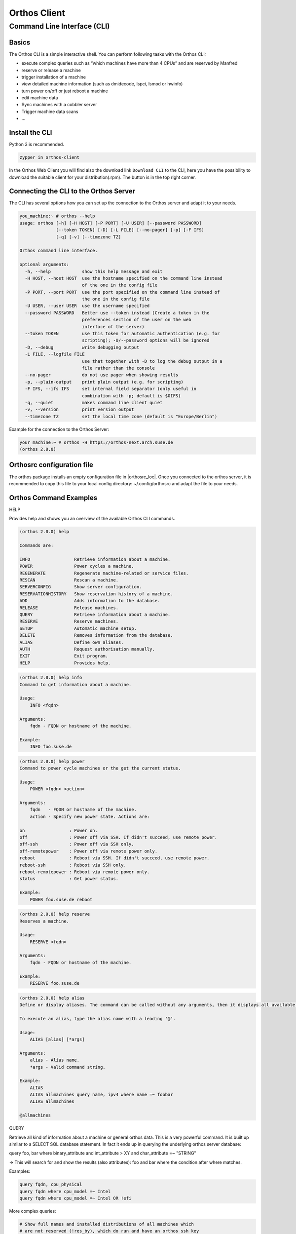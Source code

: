 """""""""""""
Orthos Client
"""""""""""""

Command Line Interface (CLI)
############################

Basics
======

The Orthos CLI is a simple interactive shell. You can perform following tasks with the Orthos CLI:

- execute complex queries such as “which machines have more than 4 CPUs” and are reserved by Manfred
- reserve or release a machine
- trigger installation of a machine
- view detailed machine information (such as dmidecode, lspci, lsmod or hwinfo)
- turn power on/off or just reboot a machine
- edit machine data
- Sync machines with a cobbler server
- Trigger machine data scans
- ...

Install the CLI
===============

Python 3 is recommended.

.. code-block::

    zypper in orthos-client

In the Orthos Web Client you will find also the download link ``Download CLI`` to the CLI, here you have the possibility
to download the suitable client for your distribution(.rpm). The button is in the top right corner.

Connecting the CLI to the Orthos Server
=======================================

The CLI has several options how you can set up the connection to the Orthos server and adapt it to your needs.

.. code-block::

    you_machine:~ # orthos --help
    usage: orthos [-h] [-H HOST] [-P PORT] [-U USER] [--password PASSWORD]
                  [--token TOKEN] [-D] [-L FILE] [--no-pager] [-p] [-F IFS]
                  [-q] [-v] [--timezone TZ]

    Orthos command line interface.

    optional arguments:
      -h, --help            show this help message and exit
      -H HOST, --host HOST  use the hostname specified on the command line instead
                            of the one in the config file
      -P PORT, --port PORT  use the port specified on the command line instead of
                            the one in the config file
      -U USER, --user USER  use the username specified
      --password PASSWORD   Better use --token instead (Create a token in the
                            preferences section of the user on the web
			    interface of the server)
      --token TOKEN         use this token for automatic authentication (e.g. for
                            scripting); -U/--password options will be ignored
      -D, --debug           write debugging output
      -L FILE, --logfile FILE
                            use that together with -D to log the debug output in a
                            file rather than the console
      --no-pager            do not use pager when showing results
      -p, --plain-output    print plain output (e.g. for scripting)
      -F IFS, --ifs IFS     set internal field separator (only useful in
                            combination with -p; default is $OIFS)
      -q, --quiet           makes command line client quiet
      -v, --version         print version output
      --timezone TZ         set the local time zone (default is "Europe/Berlin")

Example for the connection to the Orthos Server:

.. code-block::

    your_machine:~ # orthos -H https://orthos-next.arch.suse.de
    (orthos 2.0.0)

Orthosrc configuration file
===========================

The orthos package installs an empty configuration file in |orthosrc_loc|.
Once you connected to the orthos server, it is recommended to copy this
file to your local config directory: ~/.config/orthosrc
and adapt the file to your needs.

Orthos Command Examples
=======================

HELP

Provides help and shows you an overview of the available Orthos CLI commands.

.. code-block::

    (orthos 2.0.0) help

    Commands are:

    INFO                 Retrieve information about a machine.
    POWER                Power cycles a machine.
    REGENERATE           Regenerate machine-related or service files.
    RESCAN               Rescan a machine.
    SERVERCONFIG         Show server configuration.
    RESERVATIONHISTORY   Show reservation history of a machine.
    ADD                  Adds information to the database.
    RELEASE              Release machines.
    QUERY                Retrieve information about a machine.
    RESERVE              Reserve machines.
    SETUP                Automatic machine setup.
    DELETE               Removes information from the database.
    ALIAS                Define own aliases.
    AUTH                 Request authorisation manually.
    EXIT                 Exit program.
    HELP                 Provides help.


.. code-block::

    (orthos 2.0.0) help info
    Command to get information about a machine.

    Usage:
        INFO <fqdn>

    Arguments:
        fqdn - FQDN or hostname of the machine.

    Example:
        INFO foo.suse.de


.. code-block::

    (orthos 2.0.0) help power
    Command to power cycle machines or the get the current status.

    Usage:
        POWER <fqdn> <action>

    Arguments:
        fqdn   - FQDN or hostname of the machine.
        action - Specify new power state. Actions are:

    on                 : Power on.
    off                : Power off via SSH. If didn't succeed, use remote power.
    off-ssh            : Power off via SSH only.
    off-remotepower    : Power off via remote power only.
    reboot             : Reboot via SSH. If didn't succeed, use remote power.
    reboot-ssh         : Reboot via SSH only.
    reboot-remotepower : Reboot via remote power only.
    status             : Get power status.

    Example:
        POWER foo.suse.de reboot


.. code-block::

    (orthos 2.0.0) help reserve
    Reserves a machine.

    Usage:
        RESERVE <fqdn>

    Arguments:
        fqdn - FQDN or hostname of the machine.

    Example:
        RESERVE foo.suse.de



.. code-block::

    (orthos 2.0.0) help alias
    Define or display aliases. The command can be called without any arguments, then it displays all available aliases. If it's called with one argument, then it displays the definition of a specific alias. If it is called with more than two arguments, then you can define new aliases.

    To execute an alias, type the alias name with a leading '@'.

    Usage:
        ALIAS [alias] [*args]

    Arguments:
        alias - Alias name.
        *args - Valid command string.

    Example:
        ALIAS
        ALIAS allmachines query name, ipv4 where name =~ foobar
        ALIAS allmachines

    @allmachines


QUERY

Retrieve all kind of information about a machine or general orthos data.
This is a very powerful command. It is built up similar to a SELECT SQL
database statement. In fact it ends up in querying the underlying orthos
server database:

query foo, bar where binary_attribute and int_attribute > XY and char_attribute
=~ "STRING"

-> This will search for and show the results (also attributes): foo and bar
where the condition after where matches.

Examples:

.. code-block::

    query fqdn, cpu_physical
    query fqdn where cpu_model =~ Intel
    query fqdn where cpu_model =~ Intel OR !efi


More complex queries:

.. code-block::

    # Show full names and installed distributions of all machines which
    # are not reserved (!res_by), which do run and have an orthos ssh key
    # installed and therefore could be nightly scanned (status_login)
    # which are not administrative, x86_64 machines and do have more than 7
    # CPU cores:
    query fqdn, inst_dist where !res_by and status_login and !administrative and architecture = x86_64 and cpu_cores > 7


Use alias(es) for more complex queries:
To permanently define and use above command as an alias (auto-stored in
~/.config/orthosrc), make sure to not use any quoting, just do:

.. code-block::

   alias x86_free_running query fqdn, inst_dist where !res_by and status_login and !administrative and architecture = x86_64 and cpu_cores > 7



To use above defined alias (tab completion working...):

.. code-block::

   @x86_free_running


Valid operators are:

.. code-block::

    !<field>            not (binary fields only)
    == =                exactly equal
    =~                  contains
    =*                  startswith
    !=                  unequal
    >  <                greater or less than (number fields only)
    >= <=               greater equals or less equals (number fields only)
    AND                 logical conjunction
    OR                  logical disjunction


Orthos Variables and Objects
============================

The Orthos Client has many objects that you can query from the machine objects
in Orthos. The names are self-explanatory and can be used for queries
as described under the `query` command above or you use the TAB completion
feature to see available `query` attributes.
